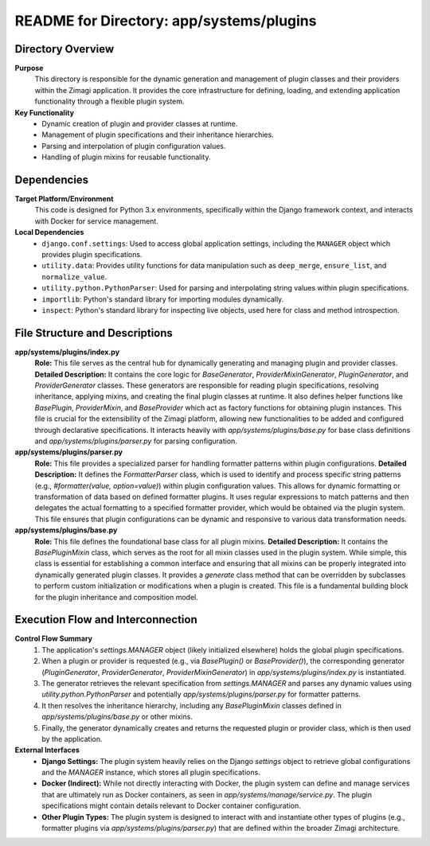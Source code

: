 =====================================================
README for Directory: app/systems/plugins
=====================================================

Directory Overview
------------------

**Purpose**
   This directory is responsible for the dynamic generation and management of plugin classes and their providers within the Zimagi application. It provides the core infrastructure for defining, loading, and extending application functionality through a flexible plugin system.

**Key Functionality**
   * Dynamic creation of plugin and provider classes at runtime.
   * Management of plugin specifications and their inheritance hierarchies.
   * Parsing and interpolation of plugin configuration values.
   * Handling of plugin mixins for reusable functionality.

Dependencies
-------------------------

**Target Platform/Environment**
   This code is designed for Python 3.x environments, specifically within the Django framework context, and interacts with Docker for service management.

**Local Dependencies**
   * ``django.conf.settings``: Used to access global application settings, including the ``MANAGER`` object which provides plugin specifications.
   * ``utility.data``: Provides utility functions for data manipulation such as ``deep_merge``, ``ensure_list``, and ``normalize_value``.
   * ``utility.python.PythonParser``: Used for parsing and interpolating string values within plugin specifications.
   * ``importlib``: Python's standard library for importing modules dynamically.
   * ``inspect``: Python's standard library for inspecting live objects, used here for class and method introspection.

File Structure and Descriptions
-------------------------------

**app/systems/plugins/index.py**
     **Role:** This file serves as the central hub for dynamically generating and managing plugin and provider classes.
     **Detailed Description:** It contains the core logic for `BaseGenerator`, `ProviderMixinGenerator`, `PluginGenerator`, and `ProviderGenerator` classes. These generators are responsible for reading plugin specifications, resolving inheritance, applying mixins, and creating the final plugin classes at runtime. It also defines helper functions like `BasePlugin`, `ProviderMixin`, and `BaseProvider` which act as factory functions for obtaining plugin instances. This file is crucial for the extensibility of the Zimagi platform, allowing new functionalities to be added and configured through declarative specifications. It interacts heavily with `app/systems/plugins/base.py` for base class definitions and `app/systems/plugins/parser.py` for parsing configuration.

**app/systems/plugins/parser.py**
     **Role:** This file provides a specialized parser for handling formatter patterns within plugin configurations.
     **Detailed Description:** It defines the `FormatterParser` class, which is used to identify and process specific string patterns (e.g., `#formatter(value, option=value)`) within plugin configuration values. This allows for dynamic formatting or transformation of data based on defined formatter plugins. It uses regular expressions to match patterns and then delegates the actual formatting to a specified formatter provider, which would be obtained via the plugin system. This file ensures that plugin configurations can be dynamic and responsive to various data transformation needs.

**app/systems/plugins/base.py**
     **Role:** This file defines the foundational base class for all plugin mixins.
     **Detailed Description:** It contains the `BasePluginMixin` class, which serves as the root for all mixin classes used in the plugin system. While simple, this class is essential for establishing a common interface and ensuring that all mixins can be properly integrated into dynamically generated plugin classes. It provides a `generate` class method that can be overridden by subclasses to perform custom initialization or modifications when a plugin is created. This file is a fundamental building block for the plugin inheritance and composition model.

Execution Flow and Interconnection
----------------------------------

**Control Flow Summary**
   1. The application's `settings.MANAGER` object (likely initialized elsewhere) holds the global plugin specifications.
   2. When a plugin or provider is requested (e.g., via `BasePlugin()` or `BaseProvider()`), the corresponding generator (`PluginGenerator`, `ProviderGenerator`, `ProviderMixinGenerator`) in `app/systems/plugins/index.py` is instantiated.
   3. The generator retrieves the relevant specification from `settings.MANAGER` and parses any dynamic values using `utility.python.PythonParser` and potentially `app/systems/plugins/parser.py` for formatter patterns.
   4. It then resolves the inheritance hierarchy, including any `BasePluginMixin` classes defined in `app/systems/plugins/base.py` or other mixins.
   5. Finally, the generator dynamically creates and returns the requested plugin or provider class, which is then used by the application.

**External Interfaces**
   * **Django Settings:** The plugin system heavily relies on the Django `settings` object to retrieve global configurations and the `MANAGER` instance, which stores all plugin specifications.
   * **Docker (Indirect):** While not directly interacting with Docker, the plugin system can define and manage services that are ultimately run as Docker containers, as seen in `app/systems/manage/service.py`. The plugin specifications might contain details relevant to Docker container configuration.
   * **Other Plugin Types:** The plugin system is designed to interact with and instantiate other types of plugins (e.g., formatter plugins via `app/systems/plugins/parser.py`) that are defined within the broader Zimagi architecture.

